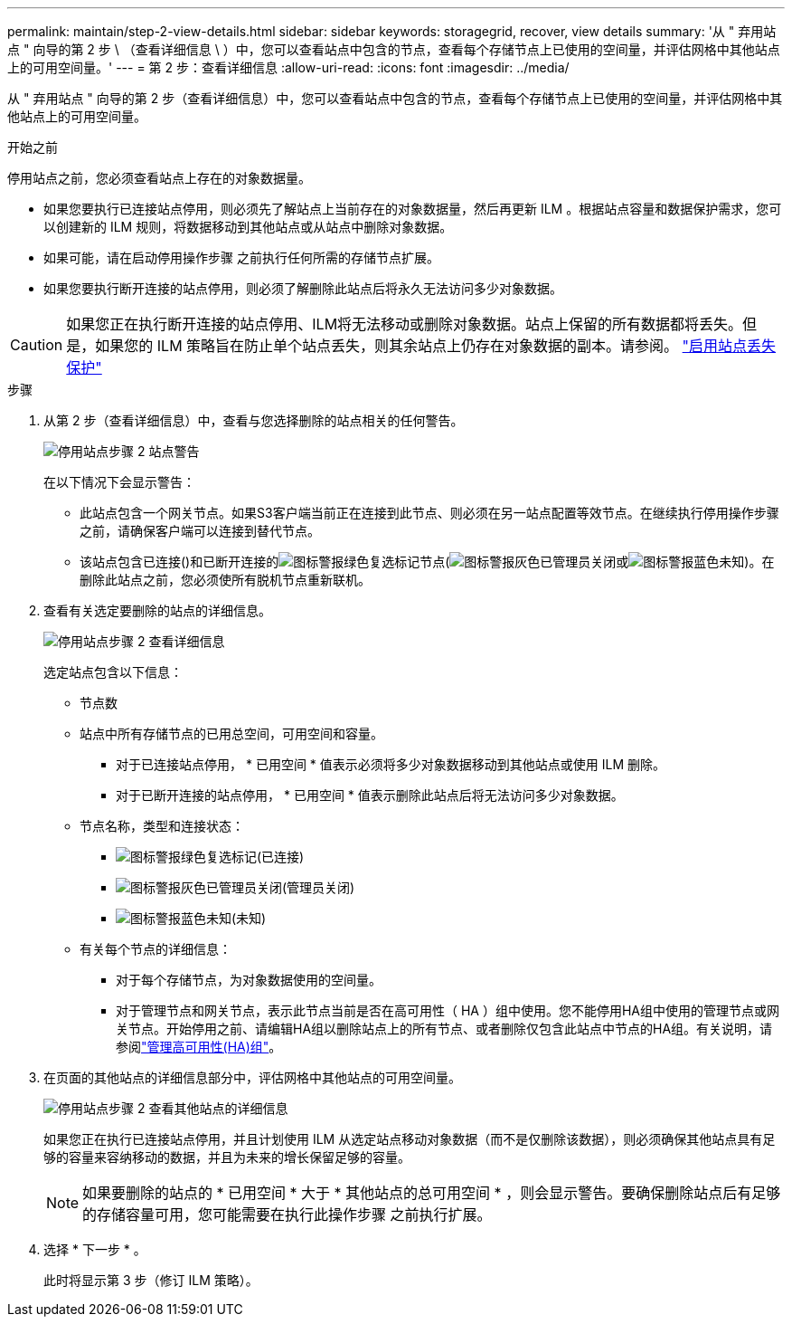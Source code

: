---
permalink: maintain/step-2-view-details.html 
sidebar: sidebar 
keywords: storagegrid, recover, view details 
summary: '从 " 弃用站点 " 向导的第 2 步 \ （查看详细信息 \ ）中，您可以查看站点中包含的节点，查看每个存储节点上已使用的空间量，并评估网格中其他站点上的可用空间量。' 
---
= 第 2 步：查看详细信息
:allow-uri-read: 
:icons: font
:imagesdir: ../media/


[role="lead"]
从 " 弃用站点 " 向导的第 2 步（查看详细信息）中，您可以查看站点中包含的节点，查看每个存储节点上已使用的空间量，并评估网格中其他站点上的可用空间量。

.开始之前
停用站点之前，您必须查看站点上存在的对象数据量。

* 如果您要执行已连接站点停用，则必须先了解站点上当前存在的对象数据量，然后再更新 ILM 。根据站点容量和数据保护需求，您可以创建新的 ILM 规则，将数据移动到其他站点或从站点中删除对象数据。
* 如果可能，请在启动停用操作步骤 之前执行任何所需的存储节点扩展。
* 如果您要执行断开连接的站点停用，则必须了解删除此站点后将永久无法访问多少对象数据。



CAUTION: 如果您正在执行断开连接的站点停用、ILM将无法移动或删除对象数据。站点上保留的所有数据都将丢失。但是，如果您的 ILM 策略旨在防止单个站点丢失，则其余站点上仍存在对象数据的副本。请参阅。 link:../ilm/using-multiple-storage-pools-for-cross-site-replication.html["启用站点丢失保护"]

.步骤
. 从第 2 步（查看详细信息）中，查看与您选择删除的站点相关的任何警告。
+
image::../media/decommission_site_step_2_site_warnings.png[停用站点步骤 2 站点警告]

+
在以下情况下会显示警告：

+
** 此站点包含一个网关节点。如果S3客户端当前正在连接到此节点、则必须在另一站点配置等效节点。在继续执行停用操作步骤 之前，请确保客户端可以连接到替代节点。
** 该站点包含已连接()和已断开连接的image:../media/icon_alert_green_checkmark.png["图标警报绿色复选标记"]节点(image:../media/icon_alarm_gray_administratively_down.png["图标警报灰色已管理员关闭"]或image:../media/icon_alarm_blue_unknown.png["图标警报蓝色未知"])。在删除此站点之前，您必须使所有脱机节点重新联机。


. 查看有关选定要删除的站点的详细信息。
+
image::../media/decommission_site_step_2_view_details.png[停用站点步骤 2 查看详细信息]

+
选定站点包含以下信息：

+
** 节点数
** 站点中所有存储节点的已用总空间，可用空间和容量。
+
*** 对于已连接站点停用， * 已用空间 * 值表示必须将多少对象数据移动到其他站点或使用 ILM 删除。
*** 对于已断开连接的站点停用， * 已用空间 * 值表示删除此站点后将无法访问多少对象数据。


** 节点名称，类型和连接状态：
+
*** image:../media/icon_alert_green_checkmark.png["图标警报绿色复选标记"](已连接)
*** image:../media/icon_alarm_gray_administratively_down.png["图标警报灰色已管理员关闭"](管理员关闭)
*** image:../media/icon_alarm_blue_unknown.png["图标警报蓝色未知"](未知)


** 有关每个节点的详细信息：
+
*** 对于每个存储节点，为对象数据使用的空间量。
*** 对于管理节点和网关节点，表示此节点当前是否在高可用性（ HA ）组中使用。您不能停用HA组中使用的管理节点或网关节点。开始停用之前、请编辑HA组以删除站点上的所有节点、或者删除仅包含此站点中节点的HA组。有关说明，请参阅link:../admin/managing-high-availability-groups.html["管理高可用性(HA)组"]。




. 在页面的其他站点的详细信息部分中，评估网格中其他站点的可用空间量。
+
image::../media/decommission_site_step_2_view_details_for_other_sites.png[停用站点步骤 2 查看其他站点的详细信息]

+
如果您正在执行已连接站点停用，并且计划使用 ILM 从选定站点移动对象数据（而不是仅删除该数据），则必须确保其他站点具有足够的容量来容纳移动的数据，并且为未来的增长保留足够的容量。

+

NOTE: 如果要删除的站点的 * 已用空间 * 大于 * 其他站点的总可用空间 * ，则会显示警告。要确保删除站点后有足够的存储容量可用，您可能需要在执行此操作步骤 之前执行扩展。

. 选择 * 下一步 * 。
+
此时将显示第 3 步（修订 ILM 策略）。


